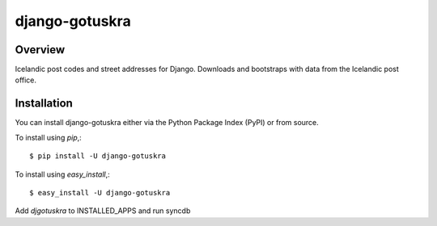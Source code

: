 ===============
django-gotuskra
===============

Overview
========

Icelandic post codes and street addresses for Django. Downloads and
bootstraps with data from the Icelandic post office.

Installation
============

You can install django-gotuskra either via the Python Package Index (PyPI)
or from source.

To install using `pip`,::

    $ pip install -U django-gotuskra

To install using `easy_install`,::

    $ easy_install -U django-gotuskra

Add `djgotuskra` to INSTALLED_APPS and run syncdb
